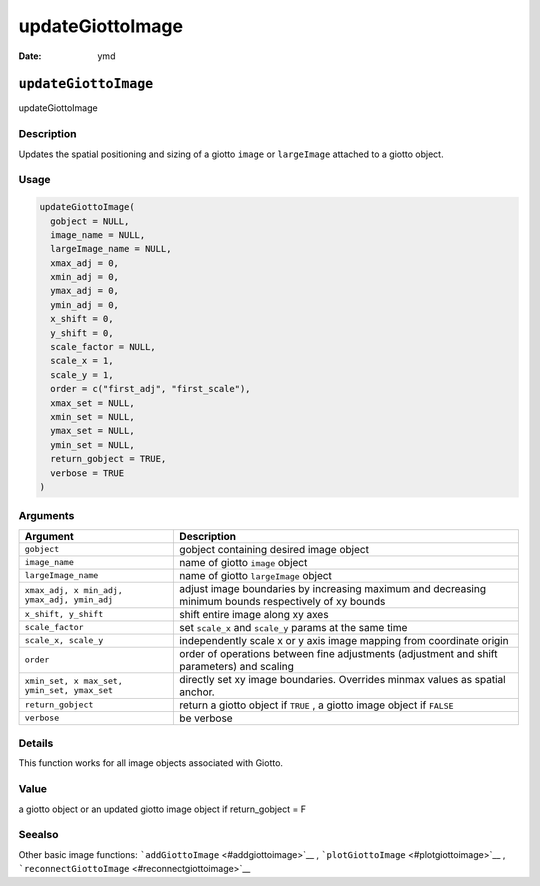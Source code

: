 =================
updateGiottoImage
=================

:Date: ymd

``updateGiottoImage``
=====================

updateGiottoImage

Description
-----------

Updates the spatial positioning and sizing of a giotto ``image`` or
``largeImage`` attached to a giotto object.

Usage
-----

.. code:: r

   updateGiottoImage(
     gobject = NULL,
     image_name = NULL,
     largeImage_name = NULL,
     xmax_adj = 0,
     xmin_adj = 0,
     ymax_adj = 0,
     ymin_adj = 0,
     x_shift = 0,
     y_shift = 0,
     scale_factor = NULL,
     scale_x = 1,
     scale_y = 1,
     order = c("first_adj", "first_scale"),
     xmax_set = NULL,
     xmin_set = NULL,
     ymax_set = NULL,
     ymin_set = NULL,
     return_gobject = TRUE,
     verbose = TRUE
   )

Arguments
---------

+-------------------------------+--------------------------------------+
| Argument                      | Description                          |
+===============================+======================================+
| ``gobject``                   | gobject containing desired image     |
|                               | object                               |
+-------------------------------+--------------------------------------+
| ``image_name``                | name of giotto ``image`` object      |
+-------------------------------+--------------------------------------+
| ``largeImage_name``           | name of giotto ``largeImage`` object |
+-------------------------------+--------------------------------------+
| ``xmax_adj, x                 | adjust image boundaries by           |
| min_adj, ymax_adj, ymin_adj`` | increasing maximum and decreasing    |
|                               | minimum bounds respectively of xy    |
|                               | bounds                               |
+-------------------------------+--------------------------------------+
| ``x_shift, y_shift``          | shift entire image along xy axes     |
+-------------------------------+--------------------------------------+
| ``scale_factor``              | set ``scale_x`` and ``scale_y``      |
|                               | params at the same time              |
+-------------------------------+--------------------------------------+
| ``scale_x, scale_y``          | independently scale x or y axis      |
|                               | image mapping from coordinate origin |
+-------------------------------+--------------------------------------+
| ``order``                     | order of operations between fine     |
|                               | adjustments (adjustment and shift    |
|                               | parameters) and scaling              |
+-------------------------------+--------------------------------------+
| ``xmin_set, x                 | directly set xy image boundaries.    |
| max_set, ymin_set, ymax_set`` | Overrides minmax values as spatial   |
|                               | anchor.                              |
+-------------------------------+--------------------------------------+
| ``return_gobject``            | return a giotto object if ``TRUE`` , |
|                               | a giotto image object if ``FALSE``   |
+-------------------------------+--------------------------------------+
| ``verbose``                   | be verbose                           |
+-------------------------------+--------------------------------------+

Details
-------

This function works for all image objects associated with Giotto.

Value
-----

a giotto object or an updated giotto image object if return_gobject = F

Seealso
-------

Other basic image functions: ```addGiottoImage`` <#addgiottoimage>`__ ,
```plotGiottoImage`` <#plotgiottoimage>`__ ,
```reconnectGiottoImage`` <#reconnectgiottoimage>`__
